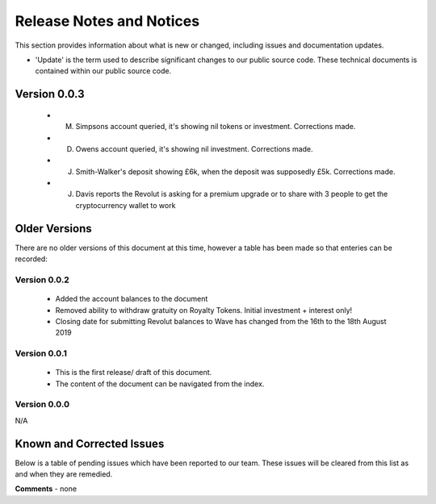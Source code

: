 Release Notes and Notices
================================================

This section provides information about what is new or changed, including issues and documentation updates. 

- 'Update' is the term used to describe significant changes to our public source code. These technical documents is contained within our public source code. 

Version 0.0.3
~~~~~~~~~~~~~~~~ 

	- M. Simpsons account queried, it's showing nil tokens or investment.  Corrections made. 
	- D. Owens account queried, it's showing nil investment.  Corrections made. 
	- J. Smith-Walker's deposit showing £6k, when the deposit was supposedly £5k.  Corrections made. 
	- J. Davis reports the Revolut is asking for a premium upgrade or to share with 3 people to get the cryptocurrency wallet to work


Older Versions
~~~~~~~~~~~~~~~~ 

There are no older versions of this document at this time, however a table has been made so that enteries can be recorded: 

.. csv-table:: Table 1.0 - Older Versions of this Document
   :file: _static/olderversions.csv
   :widths: 25, 25, 25, 25
   :header-rows: 1
   
   
Version 0.0.2
##################

	- Added the account balances to the document
	- Removed ability to withdraw gratuity on Royalty Tokens. Initial investment + interest only!
	- Closing date for submitting Revolut balances to Wave has changed from the 16th to the 18th August 2019


   
Version 0.0.1
##################

	- This is the first release/ draft of this document.
	- The content of the document can be navigated from the index. 

   
Version 0.0.0
#################

N/A
   

Known and Corrected Issues
~~~~~~~~~~~~~~~~~~~~~~~~~~~~~~~~~~~~~~~~~~~~~~~~~~~~~~

Below is a table of pending issues which have been reported to our team. These issues will be cleared from this list as and when they are remedied. 

.. csv-table:: Table 1.1 - Known Issues
   :file: _static/issues.csv
   :widths: 10, 10, 20, 60
   :header-rows: 1
   
**Comments** - none 


